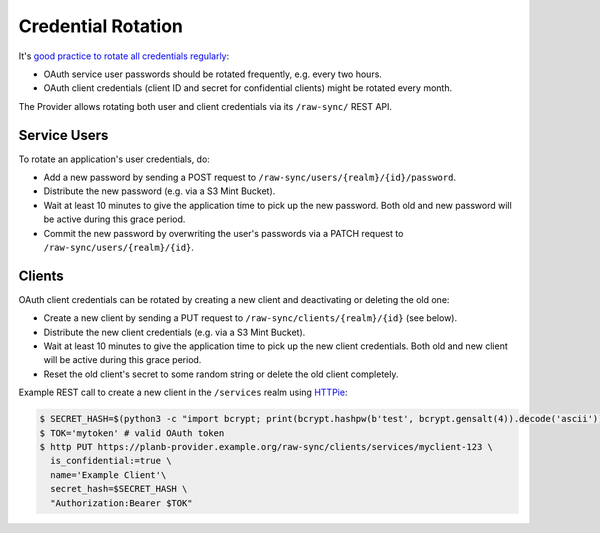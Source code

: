 ===================
Credential Rotation
===================

It's `good practice to rotate all credentials regularly`_:

* OAuth service user passwords should be rotated frequently, e.g. every two hours.
* OAuth client credentials (client ID and secret for confidential clients) might be rotated every month.

The Provider allows rotating both user and client credentials via its ``/raw-sync/`` REST API.

Service Users
=============

To rotate an application's user credentials, do:

* Add a new password by sending a POST request to ``/raw-sync/users/{realm}/{id}/password``.
* Distribute the new password (e.g. via a S3 Mint Bucket).
* Wait at least 10 minutes to give the application time to pick up the new password. Both old and new password will be active during this grace period.
* Commit the new password by overwriting the user's passwords via a PATCH request to ``/raw-sync/users/{realm}/{id}``.

Clients
=======

OAuth client credentials can be rotated by creating a new client and deactivating or deleting the old one:

* Create a new client by sending a PUT request to ``/raw-sync/clients/{realm}/{id}`` (see below).
* Distribute the new client credentials (e.g. via a S3 Mint Bucket).
* Wait at least 10 minutes to give the application time to pick up the new client credentials. Both old and new client will be active during this grace period.
* Reset the old client's secret to some random string or delete the old client completely.

Example REST call to create a new client in the ``/services`` realm using HTTPie_:

.. code-block:: bash

    $ SECRET_HASH=$(python3 -c "import bcrypt; print(bcrypt.hashpw(b'test', bcrypt.gensalt(4)).decode('ascii'))")
    $ TOK='mytoken' # valid OAuth token
    $ http PUT https://planb-provider.example.org/raw-sync/clients/services/myclient-123 \
      is_confidential:=true \
      name='Example Client'\
      secret_hash=$SECRET_HASH \
      "Authorization:Bearer $TOK"



.. _good practice to rotate all credentials regularly: http://tools.ietf.org/html/rfc6749#section-3.2.1
.. _HTTPie: https://github.com/jkbrzt/httpie
